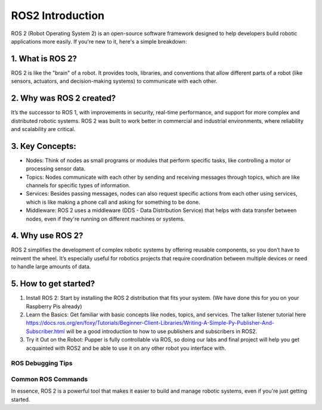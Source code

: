 ROS2 Introduction
=================

ROS 2 (Robot Operating System 2) is an open-source software framework designed to help developers build robotic applications more easily. If you're new to it, here's a simple breakdown:

1. What is ROS 2?
^^^^^^^^^^^^^^^^^

ROS 2 is like the "brain" of a robot. It provides tools, libraries, and conventions that allow different parts of a robot (like sensors, actuators, and decision-making systems) to communicate with each other.

2. Why was ROS 2 created?
^^^^^^^^^^^^^^^^^^^^^^^^^

It’s the successor to ROS 1, with improvements in security, real-time performance, and support for more complex and distributed robotic systems. ROS 2 was built to work better in commercial and industrial environments, where reliability and scalability are critical.

3. Key Concepts:
^^^^^^^^^^^^^^^^

* Nodes: Think of nodes as small programs or modules that perform specific tasks, like controlling a motor or processing sensor data.
* Topics: Nodes communicate with each other by sending and receiving messages through topics, which are like channels for specific types of information.
* Services: Besides passing messages, nodes can also request specific actions from each other using services, which is like making a phone call and asking for something to be done.
* Middleware: ROS 2 uses a middleware (DDS - Data Distribution Service) that helps with data transfer between nodes, even if they're running on different machines or systems.

4. Why use ROS 2?
^^^^^^^^^^^^^^^^^

ROS 2 simplifies the development of complex robotic systems by offering reusable components, so you don’t have to reinvent the wheel. It’s especially useful for robotics projects that require coordination between multiple devices or need to handle large amounts of data.

5. How to get started?
^^^^^^^^^^^^^^^^^^^^^^
#. Install ROS 2: Start by installing the ROS 2 distribution that fits your system. (We have done this for you on your Raspberry Pis already)
#. Learn the Basics: Get familiar with basic concepts like nodes, topics, and services. The talker listener tutorial here https://docs.ros.org/en/foxy/Tutorials/Beginner-Client-Libraries/Writing-A-Simple-Py-Publisher-And-Subscriber.html will be a good introduction to how to use publishers and subscribers in ROS2. 
#. Try it Out on the Robot: Pupper is fully controllable via ROS, so doing our labs and final project will help you get acquainted with ROS2 and be able to use it on any other robot you interface with. 

ROS Debugging Tips
__________________

Common ROS Commands
___________________

In essence, ROS 2 is a powerful tool that makes it easier to build and manage robotic systems, even if you're just getting started.
